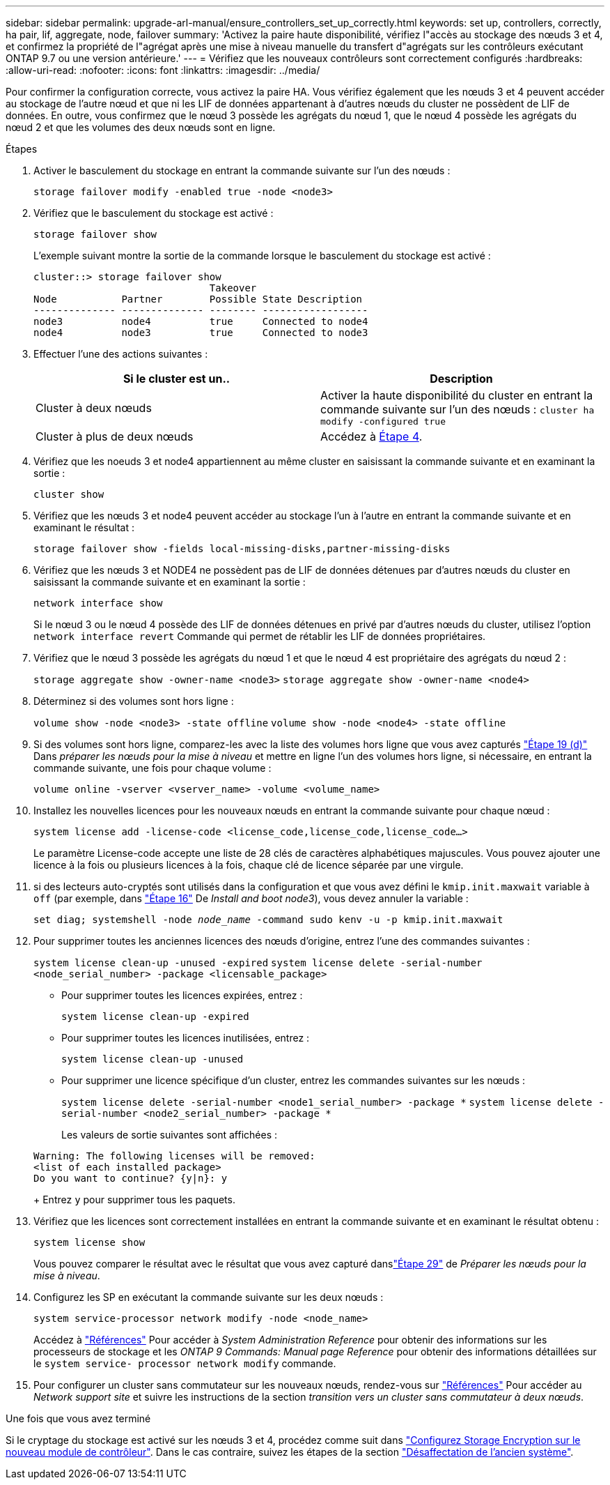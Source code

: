 ---
sidebar: sidebar 
permalink: upgrade-arl-manual/ensure_controllers_set_up_correctly.html 
keywords: set up, controllers, correctly, ha pair, lif, aggregate, node, failover 
summary: 'Activez la paire haute disponibilité, vérifiez l"accès au stockage des nœuds 3 et 4, et confirmez la propriété de l"agrégat après une mise à niveau manuelle du transfert d"agrégats sur les contrôleurs exécutant ONTAP 9.7 ou une version antérieure.' 
---
= Vérifiez que les nouveaux contrôleurs sont correctement configurés
:hardbreaks:
:allow-uri-read: 
:nofooter: 
:icons: font
:linkattrs: 
:imagesdir: ../media/


[role="lead"]
Pour confirmer la configuration correcte, vous activez la paire HA. Vous vérifiez également que les nœuds 3 et 4 peuvent accéder au stockage de l'autre nœud et que ni les LIF de données appartenant à d'autres nœuds du cluster ne possèdent de LIF de données. En outre, vous confirmez que le nœud 3 possède les agrégats du nœud 1, que le nœud 4 possède les agrégats du nœud 2 et que les volumes des deux nœuds sont en ligne.

.Étapes
. Activer le basculement du stockage en entrant la commande suivante sur l'un des nœuds :
+
`storage failover modify -enabled true -node <node3>`

. Vérifiez que le basculement du stockage est activé :
+
`storage failover show`

+
L'exemple suivant montre la sortie de la commande lorsque le basculement du stockage est activé :

+
[listing]
----
cluster::> storage failover show
                              Takeover
Node           Partner        Possible State Description
-------------- -------------- -------- ------------------
node3          node4          true     Connected to node4
node4          node3          true     Connected to node3
----
. Effectuer l'une des actions suivantes :
+
|===
| Si le cluster est un.. | Description 


| Cluster à deux nœuds | Activer la haute disponibilité du cluster en entrant la commande suivante sur l'un des nœuds :
`cluster ha modify -configured true` 


| Cluster à plus de deux nœuds | Accédez à <<man_ensure_setup_Step4,Étape 4>>. 
|===
. [[man_Assurez_setup_Step4]]Vérifiez que les noeuds 3 et node4 appartiennent au même cluster en saisissant la commande suivante et en examinant la sortie :
+
`cluster show`

. Vérifiez que les nœuds 3 et node4 peuvent accéder au stockage l'un à l'autre en entrant la commande suivante et en examinant le résultat :
+
`storage failover show -fields local-missing-disks,partner-missing-disks`

. Vérifiez que les nœuds 3 et NODE4 ne possèdent pas de LIF de données détenues par d'autres nœuds du cluster en saisissant la commande suivante et en examinant la sortie :
+
`network interface show`

+
Si le nœud 3 ou le nœud 4 possède des LIF de données détenues en privé par d'autres nœuds du cluster, utilisez l'option `network interface revert` Commande qui permet de rétablir les LIF de données propriétaires.

. Vérifiez que le nœud 3 possède les agrégats du nœud 1 et que le nœud 4 est propriétaire des agrégats du nœud 2 :
+
`storage aggregate show -owner-name <node3>`
`storage aggregate show -owner-name <node4>`

. Déterminez si des volumes sont hors ligne :
+
`volume show -node <node3> -state offline`
`volume show -node <node4> -state offline`

. Si des volumes sont hors ligne, comparez-les avec la liste des volumes hors ligne que vous avez capturés  link:prepare_nodes_for_upgrade.html#man_prepare_nodes_step19["Étape 19 (d)"] Dans _préparer les nœuds pour la mise à niveau_ et mettre en ligne l'un des volumes hors ligne, si nécessaire, en entrant la commande suivante, une fois pour chaque volume :
+
`volume online -vserver <vserver_name> -volume <volume_name>`

. Installez les nouvelles licences pour les nouveaux nœuds en entrant la commande suivante pour chaque nœud :
+
`system license add -license-code <license_code,license_code,license_code...>`

+
Le paramètre License-code accepte une liste de 28 clés de caractères alphabétiques majuscules. Vous pouvez ajouter une licence à la fois ou plusieurs licences à la fois, chaque clé de licence séparée par une virgule.

. [[unset_maxwait_Manual]]si des lecteurs auto-cryptés sont utilisés dans la configuration et que vous avez défini le `kmip.init.maxwait` variable à `off` (par exemple, dans link:install_boot_node3.html#man_install3_step16["Étape 16"] De _Install and boot node3_), vous devez annuler la variable :
+
`set diag; systemshell -node _node_name_ -command sudo kenv -u -p kmip.init.maxwait`

. Pour supprimer toutes les anciennes licences des nœuds d'origine, entrez l'une des commandes suivantes :
+
`system license clean-up -unused -expired`
`system license delete -serial-number <node_serial_number> -package <licensable_package>`

+
** Pour supprimer toutes les licences expirées, entrez :
+
`system license clean-up -expired`

** Pour supprimer toutes les licences inutilisées, entrez :
+
`system license clean-up -unused`

** Pour supprimer une licence spécifique d'un cluster, entrez les commandes suivantes sur les nœuds :
+
`system license delete -serial-number <node1_serial_number> -package *`
`system license delete -serial-number <node2_serial_number> -package *`

+
Les valeurs de sortie suivantes sont affichées :

+
[listing]
----
Warning: The following licenses will be removed:
<list of each installed package>
Do you want to continue? {y|n}: y
----
+
Entrez `y` pour supprimer tous les paquets.



. Vérifiez que les licences sont correctement installées en entrant la commande suivante et en examinant le résultat obtenu :
+
`system license show`

+
Vous pouvez comparer le résultat avec le résultat que vous avez capturé danslink:prepare_nodes_for_upgrade.html#man_prepare_nodes_step29["Étape 29"] de _Préparer les nœuds pour la mise à niveau_.

. Configurez les SP en exécutant la commande suivante sur les deux nœuds :
+
`system service-processor network modify -node <node_name>`

+
Accédez à link:other_references.html["Références"] Pour accéder à _System Administration Reference_ pour obtenir des informations sur les processeurs de stockage et les _ONTAP 9 Commands: Manual page Reference_ pour obtenir des informations détaillées sur le `system service- processor network modify` commande.

. Pour configurer un cluster sans commutateur sur les nouveaux nœuds, rendez-vous sur link:other_references.html["Références"] Pour accéder au _Network support site_ et suivre les instructions de la section _transition vers un cluster sans commutateur à deux nœuds_.


.Une fois que vous avez terminé
Si le cryptage du stockage est activé sur les nœuds 3 et 4, procédez comme suit dans link:set_up_storage_encryption_new_controller.html["Configurez Storage Encryption sur le nouveau module de contrôleur"]. Dans le cas contraire, suivez les étapes de la section link:decommission_old_system.html["Désaffectation de l'ancien système"].

